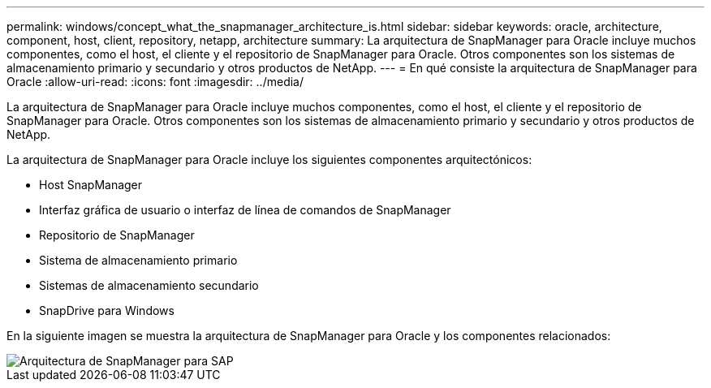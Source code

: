---
permalink: windows/concept_what_the_snapmanager_architecture_is.html 
sidebar: sidebar 
keywords: oracle, architecture, component, host, client, repository, netapp, architecture 
summary: La arquitectura de SnapManager para Oracle incluye muchos componentes, como el host, el cliente y el repositorio de SnapManager para Oracle. Otros componentes son los sistemas de almacenamiento primario y secundario y otros productos de NetApp. 
---
= En qué consiste la arquitectura de SnapManager para Oracle
:allow-uri-read: 
:icons: font
:imagesdir: ../media/


[role="lead"]
La arquitectura de SnapManager para Oracle incluye muchos componentes, como el host, el cliente y el repositorio de SnapManager para Oracle. Otros componentes son los sistemas de almacenamiento primario y secundario y otros productos de NetApp.

La arquitectura de SnapManager para Oracle incluye los siguientes componentes arquitectónicos:

* Host SnapManager
* Interfaz gráfica de usuario o interfaz de línea de comandos de SnapManager
* Repositorio de SnapManager
* Sistema de almacenamiento primario
* Sistemas de almacenamiento secundario
* SnapDrive para Windows


En la siguiente imagen se muestra la arquitectura de SnapManager para Oracle y los componentes relacionados:

image::../media/scrn_en_drw_smo_architecture.gif[Arquitectura de SnapManager para SAP]
